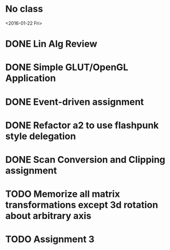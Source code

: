 * No class
<2016-01-22 Fri>
* DONE Lin Alg Review
CLOSED: [2016-02-01 Mon 14:56] DEADLINE: <2016-02-20>
* DONE Simple GLUT/OpenGL Application
CLOSED: [2016-02-01 Mon 14:56] DEADLINE: <2016-02-01 Mon>
* DONE Event-driven assignment
CLOSED: [2016-02-08 Mon 14:58] DEADLINE: <2016-02-08 Mon>
* DONE Refactor a2 to use flashpunk style delegation
CLOSED: [2016-02-04 Thu 17:12]
* DONE Scan Conversion and Clipping assignment
CLOSED: [2016-02-23 Tue 14:43] DEADLINE: <2016-02-22 Mon>
* TODO Memorize all matrix transformations except 3d rotation about arbitrary axis
* TODO Assignment 3
DEADLINE: <2016-03-07 Mon>
